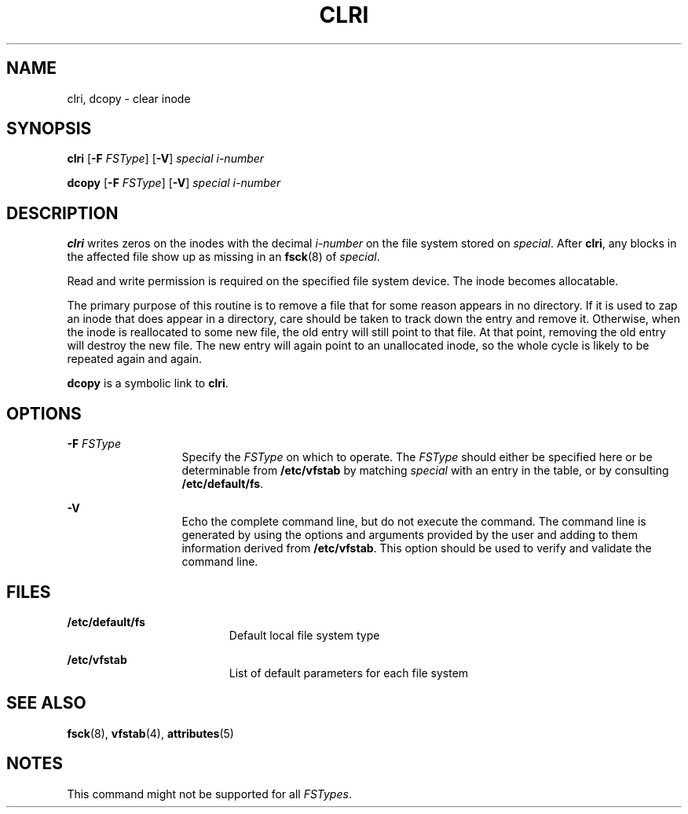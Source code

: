 '\" te
.\"  Copyright 1989 AT&T  Copyright (c) 1996, Sun Microsystems, Inc.  All Rights Reserved
.\" The contents of this file are subject to the terms of the Common Development and Distribution License (the "License").  You may not use this file except in compliance with the License.
.\" You can obtain a copy of the license at usr/src/OPENSOLARIS.LICENSE or http://www.opensolaris.org/os/licensing.  See the License for the specific language governing permissions and limitations under the License.
.\" When distributing Covered Code, include this CDDL HEADER in each file and include the License file at usr/src/OPENSOLARIS.LICENSE.  If applicable, add the following below this CDDL HEADER, with the fields enclosed by brackets "[]" replaced with your own identifying information: Portions Copyright [yyyy] [name of copyright owner]
.TH CLRI 8 "Sep 16, 1996"
.SH NAME
clri, dcopy \- clear inode
.SH SYNOPSIS
.LP
.nf
\fBclri\fR [\fB-F\fR \fIFSType\fR] [\fB-V\fR] \fIspecial\fR \fIi-number\fR
.fi

.LP
.nf
\fBdcopy\fR [\fB-F\fR \fIFSType\fR] [\fB-V\fR] \fIspecial\fR \fIi-number\fR
.fi

.SH DESCRIPTION
.sp
.LP
\fBclri\fR writes zeros on the inodes with the decimal \fIi-number\fR on the
file system stored on  \fIspecial\fR. After  \fBclri\fR, any blocks in the
affected file show up as missing in an  \fBfsck\fR(8) of \fIspecial\fR.
.sp
.LP
Read and write permission is required on the specified file system device. The
inode becomes allocatable.
.sp
.LP
The primary purpose of this routine is to remove a file that for some reason
appears in no directory. If it is used to zap an inode that does appear in a
directory, care should be taken to track down the entry and remove it.
Otherwise, when the inode is reallocated to some new file, the old entry will
still point to that file. At that point, removing the old entry will destroy
the new file. The new entry will again point to an unallocated inode, so the
whole cycle is likely to be repeated again and again.
.sp
.LP
\fBdcopy\fR is a symbolic link to \fBclri\fR.
.SH OPTIONS
.sp
.ne 2
.na
\fB\fB-F\fR\fI FSType\fR\fR
.ad
.RS 13n
Specify the  \fIFSType\fR on which to operate. The  \fIFSType\fR should either
be specified here or be determinable from  \fB/etc/vfstab\fR by matching
\fIspecial\fR with an entry in the table, or by consulting
\fB/etc/default/fs\fR.
.RE

.sp
.ne 2
.na
\fB\fB-V\fR\fR
.ad
.RS 13n
Echo the complete command line, but do not execute the command. The command
line is generated by using the options and arguments provided by the user and
adding to them information derived from \fB/etc/vfstab\fR. This option should
be used to verify and validate the command line.
.RE

.SH FILES
.sp
.ne 2
.na
\fB\fB/etc/default/fs\fR\fR
.ad
.RS 19n
Default local file system type
.RE

.sp
.ne 2
.na
\fB\fB/etc/vfstab\fR\fR
.ad
.RS 19n
List of default parameters for each file system
.RE

.SH SEE ALSO
.sp
.LP
\fBfsck\fR(8), \fBvfstab\fR(4), \fBattributes\fR(5)
.SH NOTES
.sp
.LP
This command might not be supported for all \fIFSTypes\fR.
